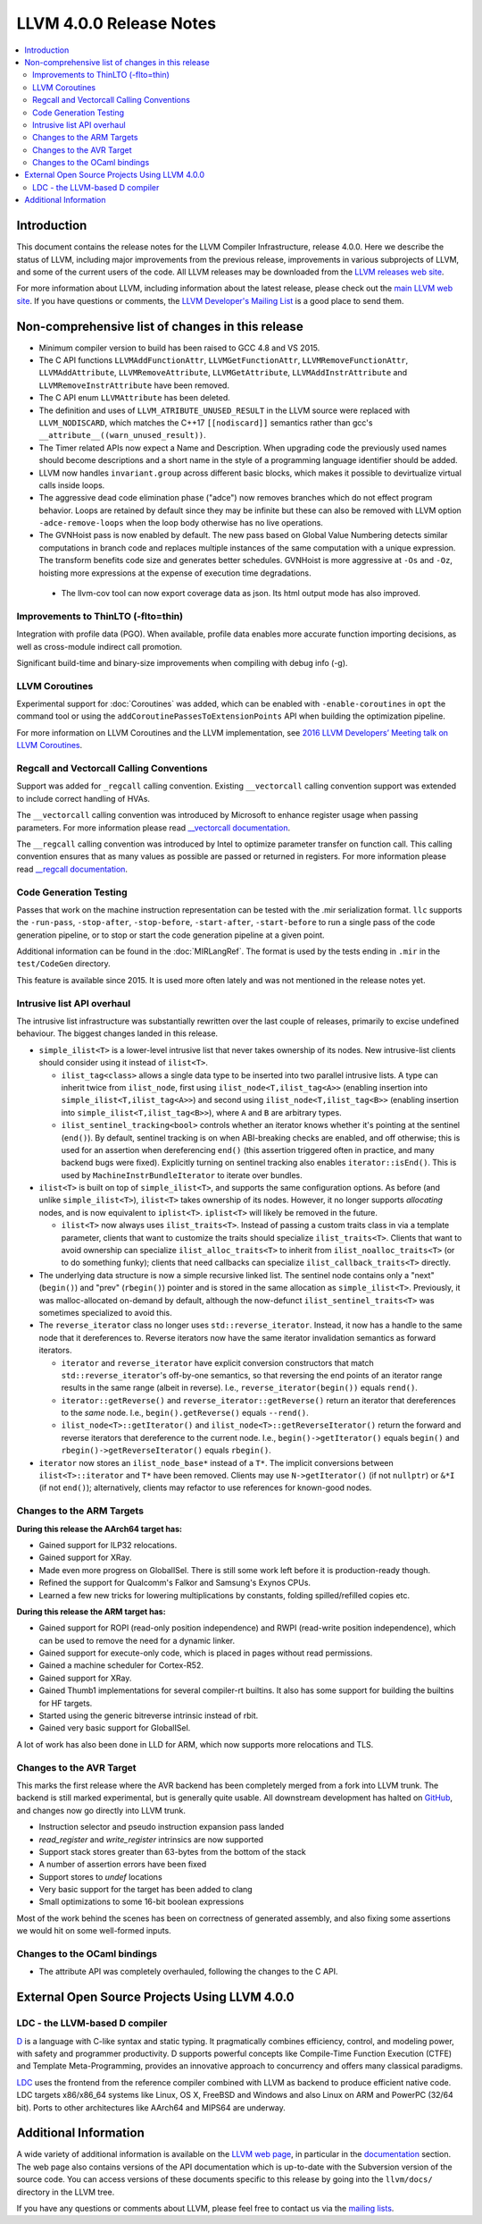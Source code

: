 ========================
LLVM 4.0.0 Release Notes
========================

.. contents::
    :local:

Introduction
============

This document contains the release notes for the LLVM Compiler Infrastructure,
release 4.0.0.  Here we describe the status of LLVM, including major improvements
from the previous release, improvements in various subprojects of LLVM, and
some of the current users of the code.  All LLVM releases may be downloaded
from the `LLVM releases web site <http://llvm.org/releases/>`_.

For more information about LLVM, including information about the latest
release, please check out the `main LLVM web site <http://llvm.org/>`_.  If you
have questions or comments, the `LLVM Developer's Mailing List
<http://lists.llvm.org/mailman/listinfo/llvm-dev>`_ is a good place to send
them.

Non-comprehensive list of changes in this release
=================================================
* Minimum compiler version to build has been raised to GCC 4.8 and VS 2015.

* The C API functions ``LLVMAddFunctionAttr``, ``LLVMGetFunctionAttr``,
  ``LLVMRemoveFunctionAttr``, ``LLVMAddAttribute``, ``LLVMRemoveAttribute``,
  ``LLVMGetAttribute``, ``LLVMAddInstrAttribute`` and
  ``LLVMRemoveInstrAttribute`` have been removed.

* The C API enum ``LLVMAttribute`` has been deleted.

* The definition and uses of ``LLVM_ATRIBUTE_UNUSED_RESULT`` in the LLVM source
  were replaced with ``LLVM_NODISCARD``, which matches the C++17 ``[[nodiscard]]``
  semantics rather than gcc's ``__attribute__((warn_unused_result))``.

* The Timer related APIs now expect a Name and Description. When upgrading code
  the previously used names should become descriptions and a short name in the
  style of a programming language identifier should be added.

* LLVM now handles ``invariant.group`` across different basic blocks, which makes
  it possible to devirtualize virtual calls inside loops.

* The aggressive dead code elimination phase ("adce") now removes
  branches which do not effect program behavior. Loops are retained by
  default since they may be infinite but these can also be removed
  with LLVM option ``-adce-remove-loops`` when the loop body otherwise has
  no live operations.

* The GVNHoist pass is now enabled by default. The new pass based on Global
  Value Numbering detects similar computations in branch code and replaces
  multiple instances of the same computation with a unique expression.  The
  transform benefits code size and generates better schedules.  GVNHoist is
  more aggressive at ``-Os`` and ``-Oz``, hoisting more expressions at the
  expense of execution time degradations.

 * The llvm-cov tool can now export coverage data as json. Its html output mode
   has also improved.

Improvements to ThinLTO (-flto=thin)
------------------------------------
Integration with profile data (PGO). When available, profile data
enables more accurate function importing decisions, as well as
cross-module indirect call promotion.

Significant build-time and binary-size improvements when compiling with
debug info (-g).

LLVM Coroutines
---------------

Experimental support for :doc:`Coroutines` was added, which can be enabled
with ``-enable-coroutines`` in ``opt`` the command tool or using the
``addCoroutinePassesToExtensionPoints`` API when building the optimization
pipeline.

For more information on LLVM Coroutines and the LLVM implementation, see
`2016 LLVM Developers’ Meeting talk on LLVM Coroutines
<http://llvm.org/devmtg/2016-11/#talk4>`_.

Regcall and Vectorcall Calling Conventions
--------------------------------------------------

Support was added for ``_regcall`` calling convention.
Existing ``__vectorcall`` calling convention support was extended to include
correct handling of HVAs.

The ``__vectorcall`` calling convention was introduced by Microsoft to
enhance register usage when passing parameters.
For more information please read `__vectorcall documentation
<https://msdn.microsoft.com/en-us/library/dn375768.aspx>`_.

The ``__regcall`` calling convention was introduced by Intel to
optimize parameter transfer on function call.
This calling convention ensures that as many values as possible are
passed or returned in registers.
For more information please read `__regcall documentation
<https://software.intel.com/en-us/node/693069>`_.

Code Generation Testing
-----------------------

Passes that work on the machine instruction representation can be tested with
the .mir serialization format. ``llc`` supports the ``-run-pass``,
``-stop-after``, ``-stop-before``, ``-start-after``, ``-start-before`` to
run a single pass of the code generation pipeline, or to stop or start the code
generation pipeline at a given point.

Additional information can be found in the :doc:`MIRLangRef`. The format is
used by the tests ending in ``.mir`` in the ``test/CodeGen`` directory.

This feature is available since 2015. It is used more often lately and was not
mentioned in the release notes yet.

Intrusive list API overhaul
---------------------------

The intrusive list infrastructure was substantially rewritten over the last
couple of releases, primarily to excise undefined behaviour.  The biggest
changes landed in this release.

* ``simple_ilist<T>`` is a lower-level intrusive list that never takes
  ownership of its nodes.  New intrusive-list clients should consider using it
  instead of ``ilist<T>``.

  * ``ilist_tag<class>`` allows a single data type to be inserted into two
    parallel intrusive lists.  A type can inherit twice from ``ilist_node``,
    first using ``ilist_node<T,ilist_tag<A>>`` (enabling insertion into
    ``simple_ilist<T,ilist_tag<A>>``) and second using
    ``ilist_node<T,ilist_tag<B>>`` (enabling insertion into
    ``simple_ilist<T,ilist_tag<B>>``), where ``A`` and ``B`` are arbitrary
    types.

  * ``ilist_sentinel_tracking<bool>`` controls whether an iterator knows
    whether it's pointing at the sentinel (``end()``).  By default, sentinel
    tracking is on when ABI-breaking checks are enabled, and off otherwise;
    this is used for an assertion when dereferencing ``end()`` (this assertion
    triggered often in practice, and many backend bugs were fixed).  Explicitly
    turning on sentinel tracking also enables ``iterator::isEnd()``.  This is
    used by ``MachineInstrBundleIterator`` to iterate over bundles.

* ``ilist<T>`` is built on top of ``simple_ilist<T>``, and supports the same
  configuration options.  As before (and unlike ``simple_ilist<T>``),
  ``ilist<T>`` takes ownership of its nodes.  However, it no longer supports
  *allocating* nodes, and is now equivalent to ``iplist<T>``.  ``iplist<T>``
  will likely be removed in the future.

  * ``ilist<T>`` now always uses ``ilist_traits<T>``.  Instead of passing a
    custom traits class in via a template parameter, clients that want to
    customize the traits should specialize ``ilist_traits<T>``.  Clients that
    want to avoid ownership can specialize ``ilist_alloc_traits<T>`` to inherit
    from ``ilist_noalloc_traits<T>`` (or to do something funky); clients that
    need callbacks can specialize ``ilist_callback_traits<T>`` directly.

* The underlying data structure is now a simple recursive linked list.  The
  sentinel node contains only a "next" (``begin()``) and "prev" (``rbegin()``)
  pointer and is stored in the same allocation as ``simple_ilist<T>``.
  Previously, it was malloc-allocated on-demand by default, although the
  now-defunct ``ilist_sentinel_traits<T>`` was sometimes specialized to avoid
  this.

* The ``reverse_iterator`` class no longer uses ``std::reverse_iterator``.
  Instead, it now has a handle to the same node that it dereferences to.
  Reverse iterators now have the same iterator invalidation semantics as
  forward iterators.

  * ``iterator`` and ``reverse_iterator`` have explicit conversion constructors
    that match ``std::reverse_iterator``'s off-by-one semantics, so that
    reversing the end points of an iterator range results in the same range
    (albeit in reverse).  I.e., ``reverse_iterator(begin())`` equals
    ``rend()``.

  * ``iterator::getReverse()`` and ``reverse_iterator::getReverse()`` return an
    iterator that dereferences to the *same* node.  I.e.,
    ``begin().getReverse()`` equals ``--rend()``.

  * ``ilist_node<T>::getIterator()`` and
    ``ilist_node<T>::getReverseIterator()`` return the forward and reverse
    iterators that dereference to the current node.  I.e.,
    ``begin()->getIterator()`` equals ``begin()`` and
    ``rbegin()->getReverseIterator()`` equals ``rbegin()``.

* ``iterator`` now stores an ``ilist_node_base*`` instead of a ``T*``.  The
  implicit conversions between ``ilist<T>::iterator`` and ``T*`` have been
  removed.  Clients may use ``N->getIterator()`` (if not ``nullptr``) or
  ``&*I`` (if not ``end()``); alternatively, clients may refactor to use
  references for known-good nodes.

Changes to the ARM Targets
--------------------------

**During this release the AArch64 target has:**

* Gained support for ILP32 relocations.
* Gained support for XRay.
* Made even more progress on GlobalISel. There is still some work left before
  it is production-ready though.
* Refined the support for Qualcomm's Falkor and Samsung's Exynos CPUs.
* Learned a few new tricks for lowering multiplications by constants, folding
  spilled/refilled copies etc.

**During this release the ARM target has:**

* Gained support for ROPI (read-only position independence) and RWPI
  (read-write position independence), which can be used to remove the need for
  a dynamic linker.
* Gained support for execute-only code, which is placed in pages without read
  permissions.
* Gained a machine scheduler for Cortex-R52.
* Gained support for XRay.
* Gained Thumb1 implementations for several compiler-rt builtins. It also
  has some support for building the builtins for HF targets.
* Started using the generic bitreverse intrinsic instead of rbit.
* Gained very basic support for GlobalISel.

A lot of work has also been done in LLD for ARM, which now supports more
relocations and TLS.

Changes to the AVR Target
-----------------------------

This marks the first release where the AVR backend has been completely merged
from a fork into LLVM trunk. The backend is still marked experimental, but
is generally quite usable. All downstream development has halted on
`GitHub <https://github.com/avr-llvm/llvm>`_, and changes now go directly into
LLVM trunk.

* Instruction selector and pseudo instruction expansion pass landed
* `read_register` and `write_register` intrinsics are now supported
* Support stack stores greater than 63-bytes from the bottom of the stack
* A number of assertion errors have been fixed
* Support stores to `undef` locations
* Very basic support for the target has been added to clang
* Small optimizations to some 16-bit boolean expressions

Most of the work behind the scenes has been on correctness of generated
assembly, and also fixing some assertions we would hit on some well-formed
inputs.

Changes to the OCaml bindings
-----------------------------

* The attribute API was completely overhauled, following the changes
  to the C API.


External Open Source Projects Using LLVM 4.0.0
==============================================

LDC - the LLVM-based D compiler
-------------------------------

`D <http://dlang.org>`_ is a language with C-like syntax and static typing. It
pragmatically combines efficiency, control, and modeling power, with safety and
programmer productivity. D supports powerful concepts like Compile-Time Function
Execution (CTFE) and Template Meta-Programming, provides an innovative approach
to concurrency and offers many classical paradigms.

`LDC <http://wiki.dlang.org/LDC>`_ uses the frontend from the reference compiler
combined with LLVM as backend to produce efficient native code. LDC targets
x86/x86_64 systems like Linux, OS X, FreeBSD and Windows and also Linux on ARM
and PowerPC (32/64 bit). Ports to other architectures like AArch64 and MIPS64
are underway.


Additional Information
======================

A wide variety of additional information is available on the `LLVM web page
<http://llvm.org/>`_, in particular in the `documentation
<http://llvm.org/docs/>`_ section.  The web page also contains versions of the
API documentation which is up-to-date with the Subversion version of the source
code.  You can access versions of these documents specific to this release by
going into the ``llvm/docs/`` directory in the LLVM tree.

If you have any questions or comments about LLVM, please feel free to contact
us via the `mailing lists <http://llvm.org/docs/#maillist>`_.
